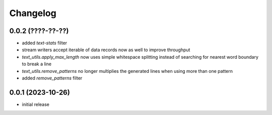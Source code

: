 Changelog
=========

0.0.2 (????-??-??)
------------------

- added `text-stats` filter
- stream writers accept iterable of data records now as well to improve throughput
- `text_utils.apply_max_length` now uses simple whitespace splitting instead of
  searching for nearest word boundary to break a line
- `text_utils.remove_patterns` no longer multiplies the generated lines when using
  more than one pattern
- added `remove_patterns` filter


0.0.1 (2023-10-26)
------------------

- initial release

